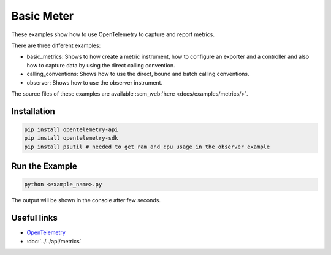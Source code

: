 Basic Meter
===========

These examples show how to use OpenTelemetry to capture and report metrics.

There are three different examples:

* basic_metrics: Shows to how create a metric instrument, how to configure an
  exporter and a controller and also how to capture data by using the direct
  calling convention.

* calling_conventions: Shows how to use the direct, bound and batch calling conventions.

* observer: Shows how to use the observer instrument.

The source files of these examples are available :scm_web:`here <docs/examples/metrics/>`.

Installation
------------

.. code-block:: sh

    pip install opentelemetry-api
    pip install opentelemetry-sdk
    pip install psutil # needed to get ram and cpu usage in the observer example

Run the Example
---------------

.. code-block:: sh

    python <example_name>.py

The output will be shown in the console after few seconds.

Useful links
------------

- OpenTelemetry_
- :doc:`../../api/metrics`

.. _OpenTelemetry: https://github.com/open-telemetry/opentelemetry-python/
